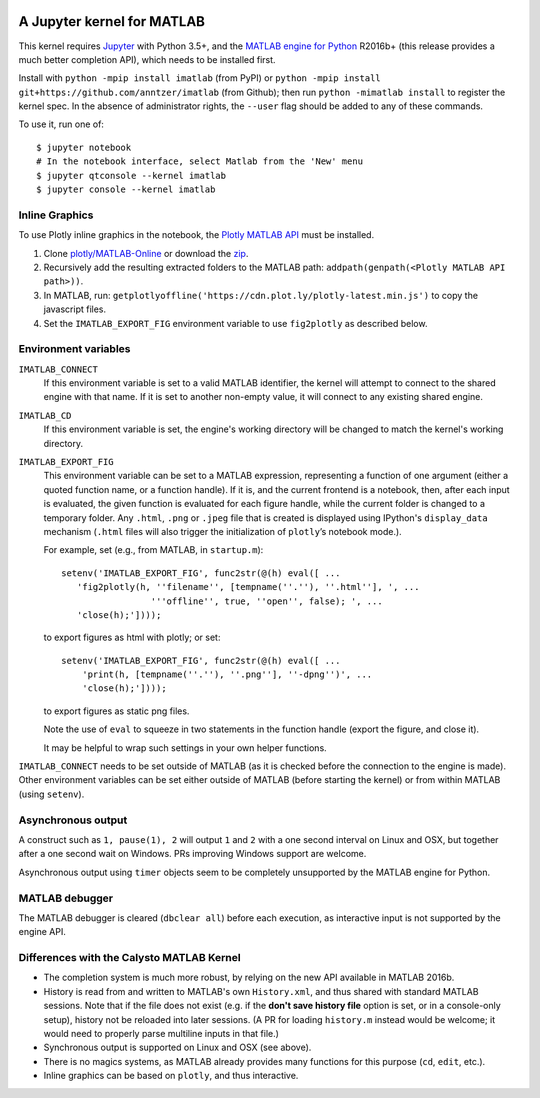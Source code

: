 |Python35| |MATLAB2016b|

.. |Python35| image:: https://img.shields.io/badge/python-3.5%2B-blue.svg
.. |MATLAB2016b| image:: https://img.shields.io/badge/MATLAB-2016b%2B-blue.svg

A Jupyter kernel for MATLAB
===========================

This kernel requires `Jupyter
<http://jupyter.readthedocs.org/en/latest/install.html>`_
with Python 3.5+, and the `MATLAB engine for Python
<https://www.mathworks.com/help/matlab/matlab-engine-for-python.html>`_ R2016b+
(this release provides a much better completion API), which needs to be
installed first.

Install with ``python -mpip install imatlab`` (from PyPI) or ``python -mpip
install git+https://github.com/anntzer/imatlab`` (from Github); then run
``python -mimatlab install`` to register the kernel spec.  In the absence of
administrator rights, the ``--user`` flag should be added to any of these
commands.

To use it, run one of::

    $ jupyter notebook
    # In the notebook interface, select Matlab from the 'New' menu
    $ jupyter qtconsole --kernel imatlab
    $ jupyter console --kernel imatlab


Inline Graphics
---------------------

To use Plotly inline graphics in the notebook, the `Plotly MATLAB API
<https://plot.ly/matlab/getting-started/>`_ must be installed.

1. Clone `plotly/MATLAB-Online <https://github.com/plotly/MATLAB-Online>`_ or
   download the `zip <https://github.com/plotly/MATLAB-api/archive/master.zip>`_.
2. Recursively add the resulting extracted folders to the MATLAB path:
   ``addpath(genpath(<Plotly MATLAB API path>))``.
3. In MATLAB, run: ``getplotlyoffline('https://cdn.plot.ly/plotly-latest.min.js')``
   to copy the javascript files.
4. Set the ``IMATLAB_EXPORT_FIG`` environment variable to use ``fig2plotly`` as
   described below.


Environment variables
---------------------

``IMATLAB_CONNECT``
   If this environment variable is set to a valid MATLAB identifier, the kernel
   will attempt to connect to the shared engine with that name.  If it is set
   to another non-empty value, it will connect to any existing shared engine.

``IMATLAB_CD``
   If this environment variable is set, the engine's working directory will be
   changed to match the kernel's working directory.

``IMATLAB_EXPORT_FIG``
   This environment variable can be set to a MATLAB expression, representing
   a function of one argument (either a quoted function name, or a function
   handle).  If it is, and the current frontend is a notebook, then, after
   each input is evaluated, the given function is evaluated for each figure
   handle, while the current folder is changed to a temporary folder.  Any
   ``.html``, ``.png`` or ``.jpeg`` file that is created is displayed using
   IPython's ``display_data`` mechanism (``.html`` files will also trigger the
   initialization of ``plotly``’s notebook mode.).

   For example, set (e.g., from MATLAB, in ``startup.m``)::

      setenv('IMATLAB_EXPORT_FIG', func2str(@(h) eval([ ...
         'fig2plotly(h, ''filename'', [tempname(''.''), ''.html''], ', ...
                       '''offline'', true, ''open'', false); ', ...
         'close(h);'])));

   to export figures as html with plotly; or set::

     setenv('IMATLAB_EXPORT_FIG', func2str(@(h) eval([ ...
         'print(h, [tempname(''.''), ''.png''], ''-dpng'')', ...
         'close(h);'])));

   to export figures as static png files.

   Note the use of ``eval`` to squeeze in two statements in the function handle
   (export the figure, and close it).

   It may be helpful to wrap such settings in your own helper functions.

``IMATLAB_CONNECT`` needs to be set outside of MATLAB (as it is checked before
the connection to the engine is made).  Other environment variables can be set
either outside of MATLAB (before starting the kernel) or from within MATLAB
(using ``setenv``).

Asynchronous output
-------------------

A construct such as ``1, pause(1), 2`` will output ``1`` and ``2`` with a one
second interval on Linux and OSX, but together after a one second wait on
Windows.  PRs improving Windows support are welcome.

Asynchronous output using ``timer`` objects seem to be completely unsupported
by the MATLAB engine for Python.

MATLAB debugger
---------------

The MATLAB debugger is cleared (``dbclear all``) before each execution, as
interactive input is not supported by the engine API.

Differences with the Calysto MATLAB Kernel
------------------------------------------

- The completion system is much more robust, by relying on the new API
  available in MATLAB 2016b.
- History is read from and written to MATLAB's own ``History.xml``, and thus
  shared with standard MATLAB sessions.  Note that if the file does not exist
  (e.g. if the **don't save history file** option is set, or in a console-only
  setup), history not be reloaded into later sessions.  (A PR for loading
  ``history.m`` instead would be welcome; it would need to properly parse
  multiline inputs in that file.)
- Synchronous output is supported on Linux and OSX (see above).
- There is no magics systems, as MATLAB already provides many functions for
  this purpose (``cd``, ``edit``, etc.).
- Inline graphics can be based on ``plotly``, and thus interactive.
